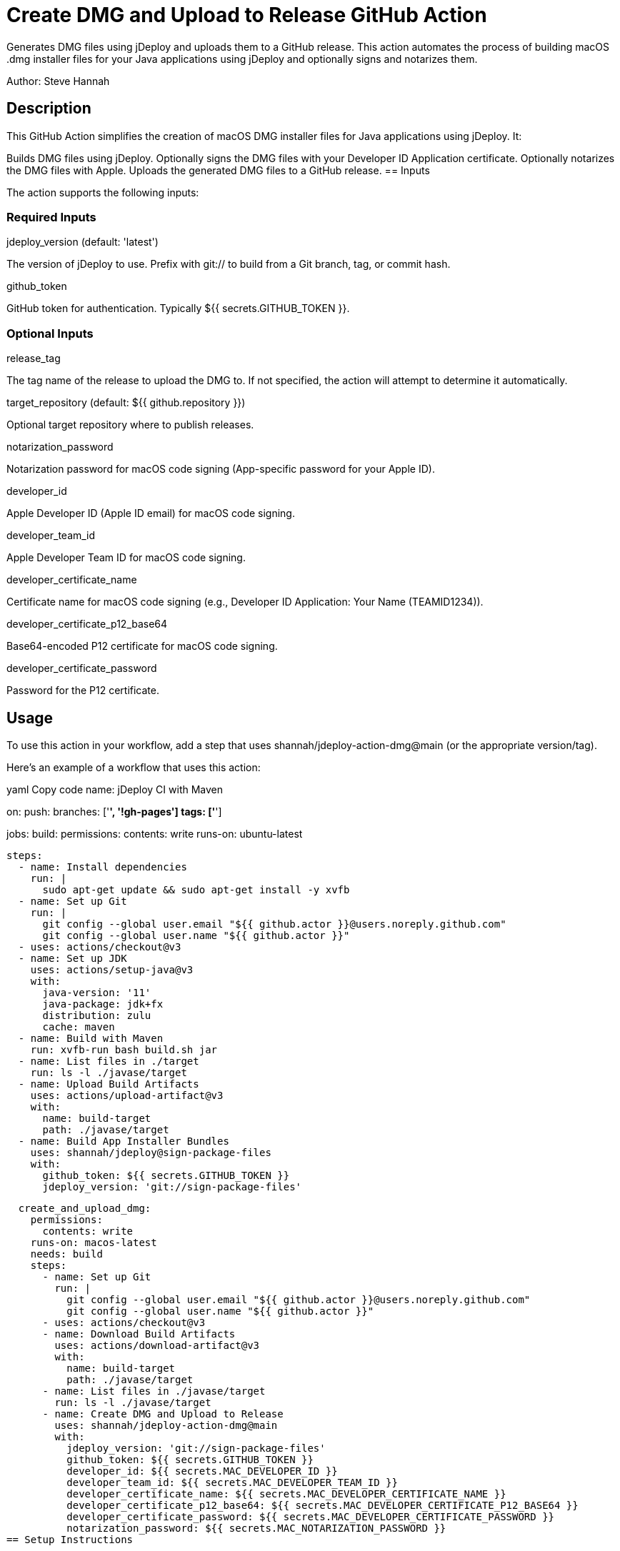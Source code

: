 = Create DMG and Upload to Release GitHub Action

Generates DMG files using jDeploy and uploads them to a GitHub release. This action automates the process of building macOS .dmg installer files for your Java applications using jDeploy and optionally signs and notarizes them.

Author: Steve Hannah

== Description

This GitHub Action simplifies the creation of macOS DMG installer files for Java applications using jDeploy. It:

Builds DMG files using jDeploy.
Optionally signs the DMG files with your Developer ID Application certificate.
Optionally notarizes the DMG files with Apple.
Uploads the generated DMG files to a GitHub release.
== Inputs

The action supports the following inputs:

=== Required Inputs

jdeploy_version (default: 'latest')

The version of jDeploy to use. Prefix with git:// to build from a Git branch, tag, or commit hash.

github_token

GitHub token for authentication. Typically ${{ secrets.GITHUB_TOKEN }}.

=== Optional Inputs

release_tag

The tag name of the release to upload the DMG to. If not specified, the action will attempt to determine it automatically.

target_repository (default: ${{ github.repository }})

Optional target repository where to publish releases.

notarization_password

Notarization password for macOS code signing (App-specific password for your Apple ID).

developer_id

Apple Developer ID (Apple ID email) for macOS code signing.

developer_team_id

Apple Developer Team ID for macOS code signing.

developer_certificate_name

Certificate name for macOS code signing (e.g., Developer ID Application: Your Name (TEAMID1234)).

developer_certificate_p12_base64

Base64-encoded P12 certificate for macOS code signing.

developer_certificate_password

Password for the P12 certificate.

== Usage

To use this action in your workflow, add a step that uses shannah/jdeploy-action-dmg@main (or the appropriate version/tag).

Here's an example of a workflow that uses this action:

yaml
Copy code
name: jDeploy CI with Maven

on:
push:
branches: ['*', '!gh-pages']
tags: ['*']

jobs:
build:
permissions:
contents: write
runs-on: ubuntu-latest

    steps:
      - name: Install dependencies
        run: |
          sudo apt-get update && sudo apt-get install -y xvfb
      - name: Set up Git
        run: |
          git config --global user.email "${{ github.actor }}@users.noreply.github.com"
          git config --global user.name "${{ github.actor }}"
      - uses: actions/checkout@v3
      - name: Set up JDK
        uses: actions/setup-java@v3
        with:
          java-version: '11'
          java-package: jdk+fx
          distribution: zulu
          cache: maven
      - name: Build with Maven
        run: xvfb-run bash build.sh jar
      - name: List files in ./target
        run: ls -l ./javase/target
      - name: Upload Build Artifacts
        uses: actions/upload-artifact@v3
        with:
          name: build-target
          path: ./javase/target
      - name: Build App Installer Bundles
        uses: shannah/jdeploy@sign-package-files
        with:
          github_token: ${{ secrets.GITHUB_TOKEN }}
          jdeploy_version: 'git://sign-package-files'

  create_and_upload_dmg:
    permissions:
      contents: write
    runs-on: macos-latest
    needs: build
    steps:
      - name: Set up Git
        run: |
          git config --global user.email "${{ github.actor }}@users.noreply.github.com"
          git config --global user.name "${{ github.actor }}"
      - uses: actions/checkout@v3
      - name: Download Build Artifacts
        uses: actions/download-artifact@v3
        with:
          name: build-target
          path: ./javase/target
      - name: List files in ./javase/target
        run: ls -l ./javase/target
      - name: Create DMG and Upload to Release
        uses: shannah/jdeploy-action-dmg@main
        with:
          jdeploy_version: 'git://sign-package-files'
          github_token: ${{ secrets.GITHUB_TOKEN }}
          developer_id: ${{ secrets.MAC_DEVELOPER_ID }}
          developer_team_id: ${{ secrets.MAC_DEVELOPER_TEAM_ID }}
          developer_certificate_name: ${{ secrets.MAC_DEVELOPER_CERTIFICATE_NAME }}
          developer_certificate_p12_base64: ${{ secrets.MAC_DEVELOPER_CERTIFICATE_P12_BASE64 }}
          developer_certificate_password: ${{ secrets.MAC_DEVELOPER_CERTIFICATE_PASSWORD }}
          notarization_password: ${{ secrets.MAC_NOTARIZATION_PASSWORD }}
== Setup Instructions

To successfully use this action, follow these steps:

=== 1. Prepare Your macOS Code Signing Certificate

Export your Developer ID Application certificate as a .p12 file from Keychain Access.
Base64 encode the .p12 file:
bash
Copy code
base64 -i path/to/your_certificate.p12 -o your_certificate.p12.base64
Store the contents of your_certificate.p12.base64 as a GitHub secret named MAC_DEVELOPER_CERTIFICATE_P12_BASE64.
Store the password for your .p12 file as a GitHub secret named MAC_DEVELOPER_CERTIFICATE_PASSWORD.
=== 2. Obtain Necessary Identifiers

Developer ID Application Certificate Name: Found in Keychain Access, usually in the format Developer ID Application: Your Name (TEAMID1234). Store this as a secret named MAC_DEVELOPER_CERTIFICATE_NAME.
Apple Developer Team ID: A 10-character alphanumeric string. Find it in your Apple Developer account under Membership Details. Store this as a secret named MAC_DEVELOPER_TEAM_ID.
Apple ID Email: Your Apple ID email used for code signing. Store this as a secret named MAC_DEVELOPER_ID.
=== 3. Generate an App-Specific Password for Notarization

Sign in to your Apple ID account and generate an app-specific password.
Store this password as a secret named MAC_NOTARIZATION_PASSWORD.
=== 4. Set Up GitHub Secrets

Add the following secrets to your GitHub repository:

GITHUB_TOKEN (automatically provided in GitHub Actions).
MAC_DEVELOPER_CERTIFICATE_P12_BASE64
MAC_DEVELOPER_CERTIFICATE_PASSWORD
MAC_DEVELOPER_CERTIFICATE_NAME
MAC_DEVELOPER_TEAM_ID
MAC_DEVELOPER_ID
MAC_NOTARIZATION_PASSWORD
=== 5. Configure the Workflow

Use the provided example workflow or adjust it according to your needs. Ensure that the with parameters for the action are correctly set and reference the secrets you've added.

== Inputs Detailed Description

=== jdeploy_version

Description: The version of jDeploy to use. Use git://branch-name to build from a specific Git branch, tag, or commit hash.
Default: 'latest'
Example:
'latest'
'4.0.51'
'git://main'
=== github_token

Description: GitHub token for authentication, typically ${{ secrets.GITHUB_TOKEN }}.
Required: Yes
=== release_tag

Description: The tag name of the release to upload the DMG to. If not specified, the action will attempt to determine it automatically based on the current Git reference.
Required: No
=== target_repository

Description: The repository where releases should be published.
Default: The repository that triggered the workflow (${{ github.repository }}).
=== notarization_password

Description: App-specific password for your Apple ID, used for notarization.
Required: No
=== developer_id

Description: Your Apple ID email used for code signing.
Required: No
=== developer_team_id

Description: Your Apple Developer Team ID (10-character alphanumeric string).
Required: No
=== developer_certificate_name

Description: The full name of your Developer ID Application certificate (e.g., Developer ID Application: Your Name (TEAMID1234)).
Required: No
=== developer_certificate_p12_base64

Description: Base64-encoded .p12 certificate file.
Required: No
=== developer_certificate_password

Description: Password for the .p12 certificate file.
Required: No
== Notes

Code Signing and Notarization: To sign and notarize your application, you must provide the necessary certificates and passwords. Without these, the DMG will be unsigned.
Security: Always store sensitive information like certificates and passwords as encrypted GitHub Secrets.
== Troubleshooting

Certificate Issues: Ensure that your certificates are correctly exported, base64-encoded, and that the passwords are correct.
Notarization Failures: Double-check your Apple ID credentials and app-specific password.
== License

This action is available under the MIT License.

== Contributing

Contributions are welcome! Please submit a pull request or open an issue to discuss changes.

== References

jDeploy: https://www.jdeploy.com
Apple Developer Documentation:
Notarizing Your Mac Software
Creating App-Specific Passwords
GitHub Actions:
Creating a Java Package
GitHub Secrets
== Disclaimer

This action is provided as-is without warranty of any kind. Use it at your own risk. The author is not responsible for any damages or issues that arise from using this action.